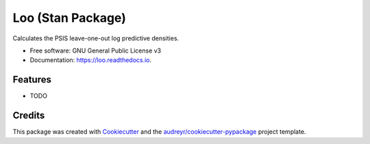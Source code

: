 ===============================
Loo (Stan Package)
===============================


.. image:: https://img.shields.io/pypi/v/loo.svg
        :target: https://pypi.python.org/pypi/loo

.. image:: https://img.shields.io/travis/detcitty/loo.svg
        :target: https://travis-ci.org/detcitty/loo

.. image:: https://readthedocs.org/projects/loo/badge/?version=latest
        :target: https://loo.readthedocs.io/en/latest/?badge=latest
        :alt: Documentation Status

.. image:: https://requires.io/github/detcitty/loo/requirements.svg?branch=master
        :target: https://requires.io/github/detcitty/loo/requirements?branch=master
        :alt: Dependencies


Calculates the PSIS leave-one-out log predictive densities.


* Free software: GNU General Public License v3
* Documentation: https://loo.readthedocs.io.


Features
--------

* TODO

Credits
---------

This package was created with Cookiecutter_ and the `audreyr/cookiecutter-pypackage`_ project template.

.. _Cookiecutter: https://github.com/audreyr/cookiecutter
.. _`audreyr/cookiecutter-pypackage`: https://github.com/audreyr/cookiecutter-pypackage
